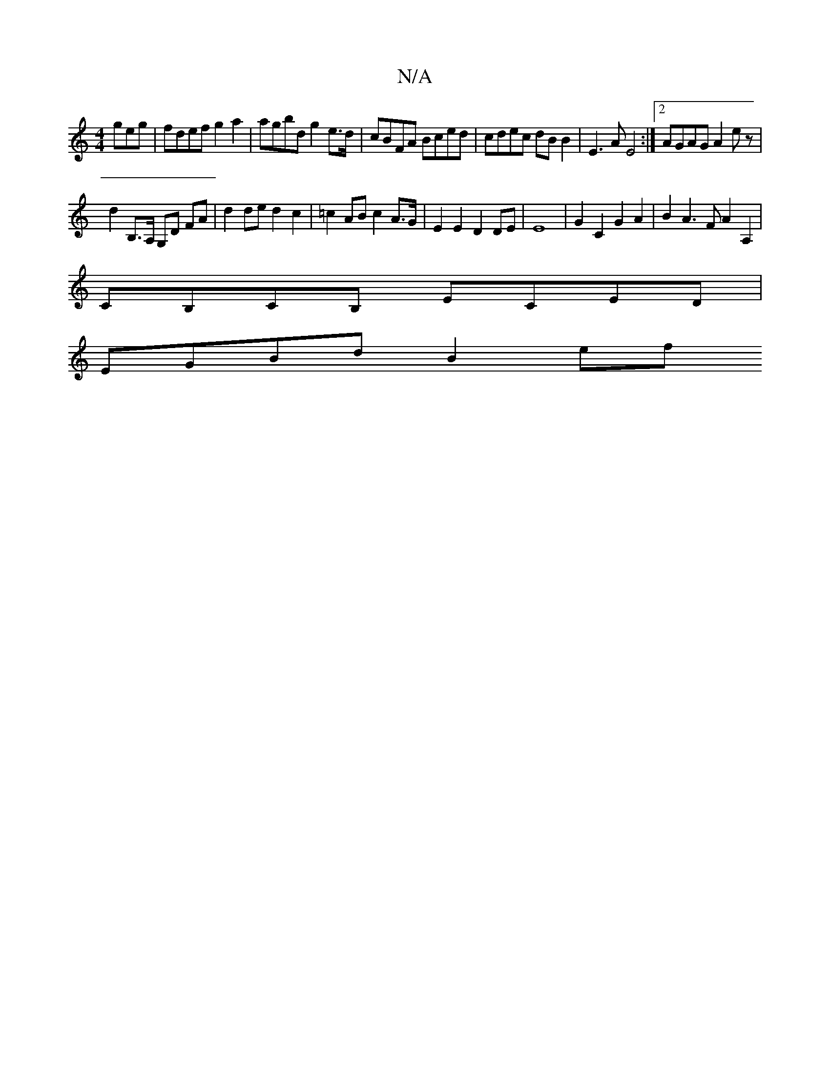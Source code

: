 X:1
T:N/A
M:4/4
R:N/A
K:Cmajor
geg|fdef g2 a2|agbd g2 e>d | cBFA Bced | cdec dB B2 | E3A E4 :|2 AGAG A2 e z|
d2 B,>A, G,D FA | d2 de d2 c2 | =c2 AB c2 A>G | E2 E2 D2 DE | E8 | G2 C2 G2 A2 | B2 A3 FA2 A,2 |
CB,CB, ECED |
EGBd B2 ef 